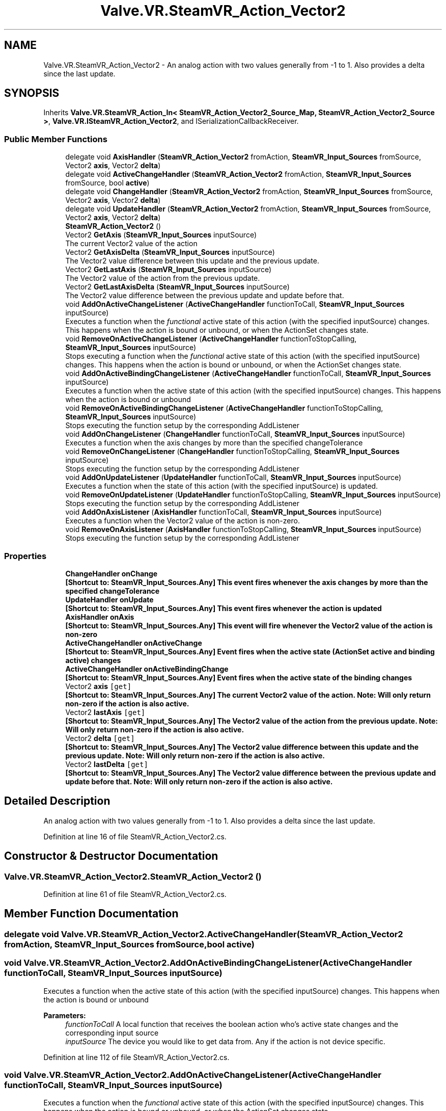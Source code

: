 .TH "Valve.VR.SteamVR_Action_Vector2" 3 "Sat Jul 20 2019" "Version https://github.com/Saurabhbagh/Multi-User-VR-Viewer--10th-July/" "Multi User Vr Viewer" \" -*- nroff -*-
.ad l
.nh
.SH NAME
Valve.VR.SteamVR_Action_Vector2 \- An analog action with two values generally from -1 to 1\&. Also provides a delta since the last update\&.  

.SH SYNOPSIS
.br
.PP
.PP
Inherits \fBValve\&.VR\&.SteamVR_Action_In< SteamVR_Action_Vector2_Source_Map, SteamVR_Action_Vector2_Source >\fP, \fBValve\&.VR\&.ISteamVR_Action_Vector2\fP, and ISerializationCallbackReceiver\&.
.SS "Public Member Functions"

.in +1c
.ti -1c
.RI "delegate void \fBAxisHandler\fP (\fBSteamVR_Action_Vector2\fP fromAction, \fBSteamVR_Input_Sources\fP fromSource, Vector2 \fBaxis\fP, Vector2 \fBdelta\fP)"
.br
.ti -1c
.RI "delegate void \fBActiveChangeHandler\fP (\fBSteamVR_Action_Vector2\fP fromAction, \fBSteamVR_Input_Sources\fP fromSource, bool \fBactive\fP)"
.br
.ti -1c
.RI "delegate void \fBChangeHandler\fP (\fBSteamVR_Action_Vector2\fP fromAction, \fBSteamVR_Input_Sources\fP fromSource, Vector2 \fBaxis\fP, Vector2 \fBdelta\fP)"
.br
.ti -1c
.RI "delegate void \fBUpdateHandler\fP (\fBSteamVR_Action_Vector2\fP fromAction, \fBSteamVR_Input_Sources\fP fromSource, Vector2 \fBaxis\fP, Vector2 \fBdelta\fP)"
.br
.ti -1c
.RI "\fBSteamVR_Action_Vector2\fP ()"
.br
.ti -1c
.RI "Vector2 \fBGetAxis\fP (\fBSteamVR_Input_Sources\fP inputSource)"
.br
.RI "The current Vector2 value of the action "
.ti -1c
.RI "Vector2 \fBGetAxisDelta\fP (\fBSteamVR_Input_Sources\fP inputSource)"
.br
.RI "The Vector2 value difference between this update and the previous update\&. "
.ti -1c
.RI "Vector2 \fBGetLastAxis\fP (\fBSteamVR_Input_Sources\fP inputSource)"
.br
.RI "The Vector2 value of the action from the previous update\&. "
.ti -1c
.RI "Vector2 \fBGetLastAxisDelta\fP (\fBSteamVR_Input_Sources\fP inputSource)"
.br
.RI "The Vector2 value difference between the previous update and update before that\&. "
.ti -1c
.RI "void \fBAddOnActiveChangeListener\fP (\fBActiveChangeHandler\fP functionToCall, \fBSteamVR_Input_Sources\fP inputSource)"
.br
.RI "Executes a function when the \fIfunctional\fP active state of this action (with the specified inputSource) changes\&. This happens when the action is bound or unbound, or when the ActionSet changes state\&. "
.ti -1c
.RI "void \fBRemoveOnActiveChangeListener\fP (\fBActiveChangeHandler\fP functionToStopCalling, \fBSteamVR_Input_Sources\fP inputSource)"
.br
.RI "Stops executing a function when the \fIfunctional\fP active state of this action (with the specified inputSource) changes\&. This happens when the action is bound or unbound, or when the ActionSet changes state\&. "
.ti -1c
.RI "void \fBAddOnActiveBindingChangeListener\fP (\fBActiveChangeHandler\fP functionToCall, \fBSteamVR_Input_Sources\fP inputSource)"
.br
.RI "Executes a function when the active state of this action (with the specified inputSource) changes\&. This happens when the action is bound or unbound "
.ti -1c
.RI "void \fBRemoveOnActiveBindingChangeListener\fP (\fBActiveChangeHandler\fP functionToStopCalling, \fBSteamVR_Input_Sources\fP inputSource)"
.br
.RI "Stops executing the function setup by the corresponding AddListener "
.ti -1c
.RI "void \fBAddOnChangeListener\fP (\fBChangeHandler\fP functionToCall, \fBSteamVR_Input_Sources\fP inputSource)"
.br
.RI "Executes a function when the axis changes by more than the specified changeTolerance "
.ti -1c
.RI "void \fBRemoveOnChangeListener\fP (\fBChangeHandler\fP functionToStopCalling, \fBSteamVR_Input_Sources\fP inputSource)"
.br
.RI "Stops executing the function setup by the corresponding AddListener "
.ti -1c
.RI "void \fBAddOnUpdateListener\fP (\fBUpdateHandler\fP functionToCall, \fBSteamVR_Input_Sources\fP inputSource)"
.br
.RI "Executes a function when the state of this action (with the specified inputSource) is updated\&. "
.ti -1c
.RI "void \fBRemoveOnUpdateListener\fP (\fBUpdateHandler\fP functionToStopCalling, \fBSteamVR_Input_Sources\fP inputSource)"
.br
.RI "Stops executing the function setup by the corresponding AddListener "
.ti -1c
.RI "void \fBAddOnAxisListener\fP (\fBAxisHandler\fP functionToCall, \fBSteamVR_Input_Sources\fP inputSource)"
.br
.RI "Executes a function when the Vector2 value of the action is non-zero\&. "
.ti -1c
.RI "void \fBRemoveOnAxisListener\fP (\fBAxisHandler\fP functionToStopCalling, \fBSteamVR_Input_Sources\fP inputSource)"
.br
.RI "Stops executing the function setup by the corresponding AddListener "
.in -1c
.SS "Properties"

.in +1c
.ti -1c
.RI "\fBChangeHandler\fP \fBonChange\fP"
.br
.RI "\fB[Shortcut to: \fBSteamVR_Input_Sources\&.Any\fP]\fP This event fires whenever the axis changes by more than the specified changeTolerance "
.ti -1c
.RI "\fBUpdateHandler\fP \fBonUpdate\fP"
.br
.RI "\fB[Shortcut to: \fBSteamVR_Input_Sources\&.Any\fP]\fP This event fires whenever the action is updated "
.ti -1c
.RI "\fBAxisHandler\fP \fBonAxis\fP"
.br
.RI "\fB[Shortcut to: \fBSteamVR_Input_Sources\&.Any\fP]\fP This event will fire whenever the Vector2 value of the action is non-zero "
.ti -1c
.RI "\fBActiveChangeHandler\fP \fBonActiveChange\fP"
.br
.RI "\fB[Shortcut to: \fBSteamVR_Input_Sources\&.Any\fP]\fP Event fires when the active state (ActionSet active and binding active) changes "
.ti -1c
.RI "\fBActiveChangeHandler\fP \fBonActiveBindingChange\fP"
.br
.RI "\fB[Shortcut to: \fBSteamVR_Input_Sources\&.Any\fP]\fP Event fires when the active state of the binding changes "
.ti -1c
.RI "Vector2 \fBaxis\fP\fC [get]\fP"
.br
.RI "\fB[Shortcut to: \fBSteamVR_Input_Sources\&.Any\fP]\fP The current Vector2 value of the action\&. Note: Will only return non-zero if the action is also active\&. "
.ti -1c
.RI "Vector2 \fBlastAxis\fP\fC [get]\fP"
.br
.RI "\fB[Shortcut to: \fBSteamVR_Input_Sources\&.Any\fP]\fP The Vector2 value of the action from the previous update\&. Note: Will only return non-zero if the action is also active\&. "
.ti -1c
.RI "Vector2 \fBdelta\fP\fC [get]\fP"
.br
.RI "\fB[Shortcut to: \fBSteamVR_Input_Sources\&.Any\fP]\fP The Vector2 value difference between this update and the previous update\&. Note: Will only return non-zero if the action is also active\&. "
.ti -1c
.RI "Vector2 \fBlastDelta\fP\fC [get]\fP"
.br
.RI "\fB[Shortcut to: \fBSteamVR_Input_Sources\&.Any\fP]\fP The Vector2 value difference between the previous update and update before that\&. Note: Will only return non-zero if the action is also active\&. "
.in -1c
.SH "Detailed Description"
.PP 
An analog action with two values generally from -1 to 1\&. Also provides a delta since the last update\&. 


.PP
Definition at line 16 of file SteamVR_Action_Vector2\&.cs\&.
.SH "Constructor & Destructor Documentation"
.PP 
.SS "Valve\&.VR\&.SteamVR_Action_Vector2\&.SteamVR_Action_Vector2 ()"

.PP
Definition at line 61 of file SteamVR_Action_Vector2\&.cs\&.
.SH "Member Function Documentation"
.PP 
.SS "delegate void Valve\&.VR\&.SteamVR_Action_Vector2\&.ActiveChangeHandler (\fBSteamVR_Action_Vector2\fP fromAction, \fBSteamVR_Input_Sources\fP fromSource, bool active)"

.SS "void Valve\&.VR\&.SteamVR_Action_Vector2\&.AddOnActiveBindingChangeListener (\fBActiveChangeHandler\fP functionToCall, \fBSteamVR_Input_Sources\fP inputSource)"

.PP
Executes a function when the active state of this action (with the specified inputSource) changes\&. This happens when the action is bound or unbound 
.PP
\fBParameters:\fP
.RS 4
\fIfunctionToCall\fP A local function that receives the boolean action who's active state changes and the corresponding input source
.br
\fIinputSource\fP The device you would like to get data from\&. Any if the action is not device specific\&.
.RE
.PP

.PP
Definition at line 112 of file SteamVR_Action_Vector2\&.cs\&.
.SS "void Valve\&.VR\&.SteamVR_Action_Vector2\&.AddOnActiveChangeListener (\fBActiveChangeHandler\fP functionToCall, \fBSteamVR_Input_Sources\fP inputSource)"

.PP
Executes a function when the \fIfunctional\fP active state of this action (with the specified inputSource) changes\&. This happens when the action is bound or unbound, or when the ActionSet changes state\&. 
.PP
\fBParameters:\fP
.RS 4
\fIfunctionToCall\fP A local function that receives the boolean action who's active state changes and the corresponding input source
.br
\fIinputSource\fP The device you would like to get data from\&. Any if the action is not device specific\&.
.RE
.PP

.PP
Definition at line 95 of file SteamVR_Action_Vector2\&.cs\&.
.SS "void Valve\&.VR\&.SteamVR_Action_Vector2\&.AddOnAxisListener (\fBAxisHandler\fP functionToCall, \fBSteamVR_Input_Sources\fP inputSource)"

.PP
Executes a function when the Vector2 value of the action is non-zero\&. 
.PP
\fBParameters:\fP
.RS 4
\fIfunctionToCall\fP A local function that receives the boolean action who's state has changed, the corresponding input source, and the new value
.br
\fIinputSource\fP The device you would like to get data from\&. Any if the action is not device specific\&.
.RE
.PP

.PP
Definition at line 160 of file SteamVR_Action_Vector2\&.cs\&.
.SS "void Valve\&.VR\&.SteamVR_Action_Vector2\&.AddOnChangeListener (\fBChangeHandler\fP functionToCall, \fBSteamVR_Input_Sources\fP inputSource)"

.PP
Executes a function when the axis changes by more than the specified changeTolerance 
.PP
\fBParameters:\fP
.RS 4
\fIfunctionToCall\fP A local function that receives the boolean action who's state has changed, the corresponding input source, and the new value
.br
\fIinputSource\fP The device you would like to get data from\&. Any if the action is not device specific\&.
.RE
.PP

.PP
Definition at line 128 of file SteamVR_Action_Vector2\&.cs\&.
.SS "void Valve\&.VR\&.SteamVR_Action_Vector2\&.AddOnUpdateListener (\fBUpdateHandler\fP functionToCall, \fBSteamVR_Input_Sources\fP inputSource)"

.PP
Executes a function when the state of this action (with the specified inputSource) is updated\&. 
.PP
\fBParameters:\fP
.RS 4
\fIfunctionToCall\fP A local function that receives the boolean action who's state has changed, the corresponding input source, and the new value
.br
\fIinputSource\fP The device you would like to get data from\&. Any if the action is not device specific\&.
.RE
.PP

.PP
Definition at line 144 of file SteamVR_Action_Vector2\&.cs\&.
.SS "delegate void Valve\&.VR\&.SteamVR_Action_Vector2\&.AxisHandler (\fBSteamVR_Action_Vector2\fP fromAction, \fBSteamVR_Input_Sources\fP fromSource, Vector2 axis, Vector2 delta)"

.SS "delegate void Valve\&.VR\&.SteamVR_Action_Vector2\&.ChangeHandler (\fBSteamVR_Action_Vector2\fP fromAction, \fBSteamVR_Input_Sources\fP fromSource, Vector2 axis, Vector2 delta)"

.SS "Vector2 Valve\&.VR\&.SteamVR_Action_Vector2\&.GetAxis (\fBSteamVR_Input_Sources\fP inputSource)"

.PP
The current Vector2 value of the action 
.PP
\fBParameters:\fP
.RS 4
\fIinputSource\fP The device you would like to get data from\&. Any if the action is not device specific\&.
.RE
.PP

.PP
Definition at line 65 of file SteamVR_Action_Vector2\&.cs\&.
.SS "Vector2 Valve\&.VR\&.SteamVR_Action_Vector2\&.GetAxisDelta (\fBSteamVR_Input_Sources\fP inputSource)"

.PP
The Vector2 value difference between this update and the previous update\&. 
.PP
\fBParameters:\fP
.RS 4
\fIinputSource\fP The device you would like to get data from\&. Any if the action is not device specific\&.
.RE
.PP

.PP
Definition at line 72 of file SteamVR_Action_Vector2\&.cs\&.
.SS "Vector2 Valve\&.VR\&.SteamVR_Action_Vector2\&.GetLastAxis (\fBSteamVR_Input_Sources\fP inputSource)"

.PP
The Vector2 value of the action from the previous update\&. 
.PP
\fBParameters:\fP
.RS 4
\fIinputSource\fP The device you would like to get data from\&. Any if the action is not device specific\&.
.RE
.PP

.PP
Definition at line 79 of file SteamVR_Action_Vector2\&.cs\&.
.SS "Vector2 Valve\&.VR\&.SteamVR_Action_Vector2\&.GetLastAxisDelta (\fBSteamVR_Input_Sources\fP inputSource)"

.PP
The Vector2 value difference between the previous update and update before that\&. 
.PP
\fBParameters:\fP
.RS 4
\fIinputSource\fP The device you would like to get data from\&. Any if the action is not device specific\&.
.RE
.PP

.PP
Definition at line 86 of file SteamVR_Action_Vector2\&.cs\&.
.SS "void Valve\&.VR\&.SteamVR_Action_Vector2\&.RemoveOnActiveBindingChangeListener (\fBActiveChangeHandler\fP functionToStopCalling, \fBSteamVR_Input_Sources\fP inputSource)"

.PP
Stops executing the function setup by the corresponding AddListener 
.PP
\fBParameters:\fP
.RS 4
\fIfunctionToStopCalling\fP The local function that you've setup to receive update events
.br
\fIinputSource\fP The device you would like to get data from\&. Any if the action is not device specific\&.
.RE
.PP

.PP
Definition at line 120 of file SteamVR_Action_Vector2\&.cs\&.
.SS "void Valve\&.VR\&.SteamVR_Action_Vector2\&.RemoveOnActiveChangeListener (\fBActiveChangeHandler\fP functionToStopCalling, \fBSteamVR_Input_Sources\fP inputSource)"

.PP
Stops executing a function when the \fIfunctional\fP active state of this action (with the specified inputSource) changes\&. This happens when the action is bound or unbound, or when the ActionSet changes state\&. 
.PP
\fBParameters:\fP
.RS 4
\fIfunctionToStopCalling\fP The local function that you've setup to receive update events
.br
\fIinputSource\fP The device you would like to get data from\&. Any if the action is not device specific\&.
.RE
.PP

.PP
Definition at line 104 of file SteamVR_Action_Vector2\&.cs\&.
.SS "void Valve\&.VR\&.SteamVR_Action_Vector2\&.RemoveOnAxisListener (\fBAxisHandler\fP functionToStopCalling, \fBSteamVR_Input_Sources\fP inputSource)"

.PP
Stops executing the function setup by the corresponding AddListener 
.PP
\fBParameters:\fP
.RS 4
\fIfunctionToStopCalling\fP The local function that you've setup to receive update events
.br
\fIinputSource\fP The device you would like to get data from\&. Any if the action is not device specific\&.
.RE
.PP

.PP
Definition at line 168 of file SteamVR_Action_Vector2\&.cs\&.
.SS "void Valve\&.VR\&.SteamVR_Action_Vector2\&.RemoveOnChangeListener (\fBChangeHandler\fP functionToStopCalling, \fBSteamVR_Input_Sources\fP inputSource)"

.PP
Stops executing the function setup by the corresponding AddListener 
.PP
\fBParameters:\fP
.RS 4
\fIfunctionToStopCalling\fP The local function that you've setup to receive on change events
.br
\fIinputSource\fP The device you would like to get data from\&. Any if the action is not device specific\&.
.RE
.PP

.PP
Definition at line 136 of file SteamVR_Action_Vector2\&.cs\&.
.SS "void Valve\&.VR\&.SteamVR_Action_Vector2\&.RemoveOnUpdateListener (\fBUpdateHandler\fP functionToStopCalling, \fBSteamVR_Input_Sources\fP inputSource)"

.PP
Stops executing the function setup by the corresponding AddListener 
.PP
\fBParameters:\fP
.RS 4
\fIfunctionToStopCalling\fP The local function that you've setup to receive update events
.br
\fIinputSource\fP The device you would like to get data from\&. Any if the action is not device specific\&.
.RE
.PP

.PP
Definition at line 152 of file SteamVR_Action_Vector2\&.cs\&.
.SS "delegate void Valve\&.VR\&.SteamVR_Action_Vector2\&.UpdateHandler (\fBSteamVR_Action_Vector2\fP fromAction, \fBSteamVR_Input_Sources\fP fromSource, Vector2 axis, Vector2 delta)"

.SH "Property Documentation"
.PP 
.SS "Vector2 Valve\&.VR\&.SteamVR_Action_Vector2\&.axis\fC [get]\fP"

.PP
\fB[Shortcut to: \fBSteamVR_Input_Sources\&.Any\fP]\fP The current Vector2 value of the action\&. Note: Will only return non-zero if the action is also active\&. 
.PP
Definition at line 46 of file SteamVR_Action_Vector2\&.cs\&.
.SS "Vector2 Valve\&.VR\&.SteamVR_Action_Vector2\&.delta\fC [get]\fP"

.PP
\fB[Shortcut to: \fBSteamVR_Input_Sources\&.Any\fP]\fP The Vector2 value difference between this update and the previous update\&. Note: Will only return non-zero if the action is also active\&. 
.PP
Definition at line 54 of file SteamVR_Action_Vector2\&.cs\&.
.SS "Vector2 Valve\&.VR\&.SteamVR_Action_Vector2\&.lastAxis\fC [get]\fP"

.PP
\fB[Shortcut to: \fBSteamVR_Input_Sources\&.Any\fP]\fP The Vector2 value of the action from the previous update\&. Note: Will only return non-zero if the action is also active\&. 
.PP
Definition at line 50 of file SteamVR_Action_Vector2\&.cs\&.
.SS "Vector2 Valve\&.VR\&.SteamVR_Action_Vector2\&.lastDelta\fC [get]\fP"

.PP
\fB[Shortcut to: \fBSteamVR_Input_Sources\&.Any\fP]\fP The Vector2 value difference between the previous update and update before that\&. Note: Will only return non-zero if the action is also active\&. 
.PP
Definition at line 58 of file SteamVR_Action_Vector2\&.cs\&.
.SS "\fBActiveChangeHandler\fP Valve\&.VR\&.SteamVR_Action_Vector2\&.onActiveBindingChange\fC [add]\fP, \fC [remove]\fP"

.PP
\fB[Shortcut to: \fBSteamVR_Input_Sources\&.Any\fP]\fP Event fires when the active state of the binding changes 
.PP
Definition at line 41 of file SteamVR_Action_Vector2\&.cs\&.
.SS "\fBActiveChangeHandler\fP Valve\&.VR\&.SteamVR_Action_Vector2\&.onActiveChange\fC [add]\fP, \fC [remove]\fP"

.PP
\fB[Shortcut to: \fBSteamVR_Input_Sources\&.Any\fP]\fP Event fires when the active state (ActionSet active and binding active) changes 
.PP
Definition at line 37 of file SteamVR_Action_Vector2\&.cs\&.
.SS "\fBAxisHandler\fP Valve\&.VR\&.SteamVR_Action_Vector2\&.onAxis\fC [add]\fP, \fC [remove]\fP"

.PP
\fB[Shortcut to: \fBSteamVR_Input_Sources\&.Any\fP]\fP This event will fire whenever the Vector2 value of the action is non-zero 
.PP
Definition at line 33 of file SteamVR_Action_Vector2\&.cs\&.
.SS "\fBChangeHandler\fP Valve\&.VR\&.SteamVR_Action_Vector2\&.onChange\fC [add]\fP, \fC [remove]\fP"

.PP
\fB[Shortcut to: \fBSteamVR_Input_Sources\&.Any\fP]\fP This event fires whenever the axis changes by more than the specified changeTolerance 
.PP
Definition at line 25 of file SteamVR_Action_Vector2\&.cs\&.
.SS "\fBUpdateHandler\fP Valve\&.VR\&.SteamVR_Action_Vector2\&.onUpdate\fC [add]\fP, \fC [remove]\fP"

.PP
\fB[Shortcut to: \fBSteamVR_Input_Sources\&.Any\fP]\fP This event fires whenever the action is updated 
.PP
Definition at line 29 of file SteamVR_Action_Vector2\&.cs\&.

.SH "Author"
.PP 
Generated automatically by Doxygen for Multi User Vr Viewer from the source code\&.
